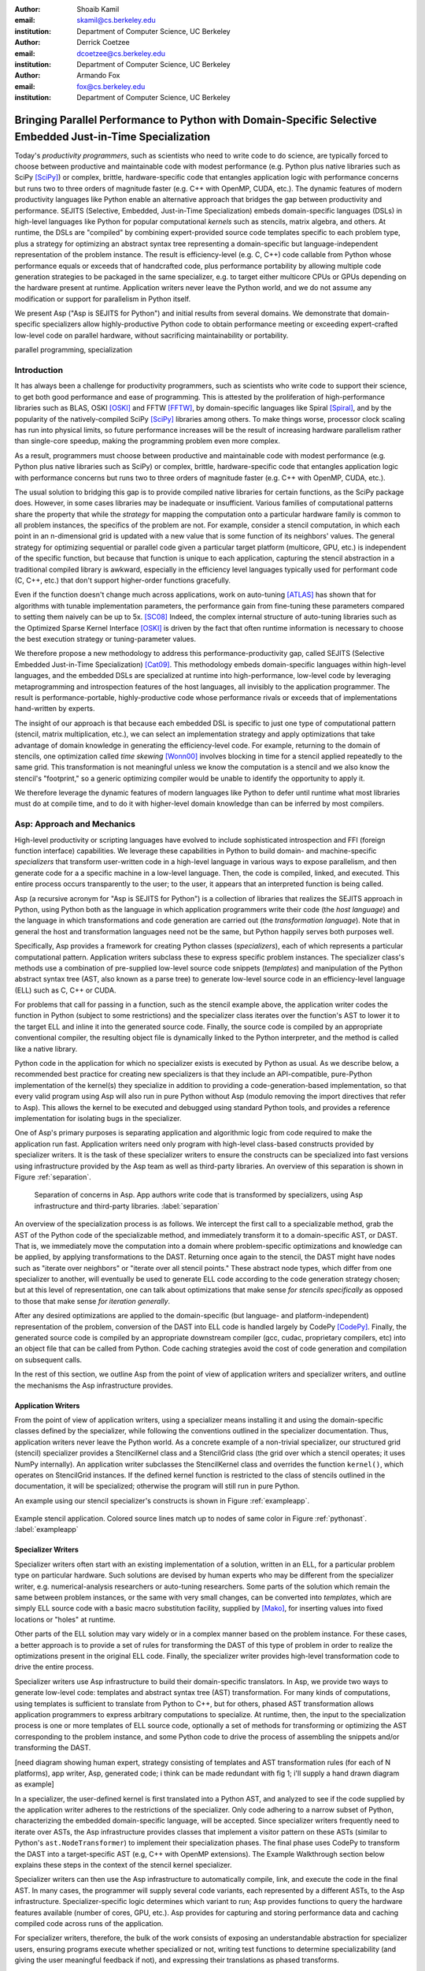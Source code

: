 :author: Shoaib Kamil
:email: skamil@cs.berkeley.edu
:institution: Department of Computer Science, UC Berkeley

:author: Derrick Coetzee
:email: dcoetzee@cs.berkeley.edu
:institution: Department of Computer Science, UC Berkeley

:author: Armando Fox
:email: fox@cs.berkeley.edu
:institution: Department of Computer Science, UC Berkeley

------------------------------------------------------------------------------------------------------------
Bringing Parallel Performance to Python  with Domain-Specific Selective Embedded Just-in-Time Specialization
------------------------------------------------------------------------------------------------------------


..    Due to physical limits, processor clock scaling is no longer the path
    to better performance.  Instead, hardware designers are using Moore's law
    scaling to increase the available hardware parallelism on modern processors.
    At the same time, domain scientists are increasingly using modern scripting
    languages such as Python, augmented with C libraries, for productive,
    exploratory science. However, due to Python's limited support for parallelism, these programmers
    have not been able to take advantage of increasingly powerful hardware; in
    addition, many domain scientists do not have the expertise to directly write
    parallel codes for many different kinds of hardware, each with specific
    idiosyncrasies.
    Instead, we propose SEJITS [Cat09]_, a methodology that uses high-level abstractions and the
    capabilities of powerful scripting languages to bridge this
    performance-productivity gap.  SEJITS, or Selective Embedded Just-In-Time Specialization,
    takes code written to use domain-specific abstractions and selectively generates efficient, parallel,
    low-level C++ code, compiles it and runs it, all invisibly to the user.  Efficiency programmers, who 
    know how to obtain the highest performance from a parallel machine, encapsulate their knowledge into 
    domain-specific *specializers*, which translate abstractions into
    parallel code.
    We have been implementing Asp, A SEJITS implementation for Python,
    to bring the SEJITS methodology to Python programmers.  Although
    Asp is still under development, the current version shows
    promising results and provides insights and ideas into the
    viability of the SEJITS approach.

.. class:: abstract

    Today's *productivity programmers*, such as scientists who need to
    write code to do science, are typically forced to 
    choose between productive and maintainable code with modest
    performance (e.g. Python plus native libraries such as SciPy
    [SciPy]_) or complex, brittle, hardware-specific code that
    entangles application logic with performance concerns but runs two
    to three orders of magnitude faster (e.g. C++ with OpenMP, CUDA,
    etc.).  The dynamic features of modern productivity languages like
    Python enable an alternative approach that bridges the gap between
    productivity and performance.  SEJITS (Selective, Embedded,
    Just-in-Time Specialization) embeds domain-specific languages
    (DSLs) in high-level languages like Python for popular computational *kernels* such as
    stencils, matrix algebra, and others.  At runtime, the DSLs are
    "compiled" by combining expert-provided source code templates
    specific to each problem type, plus a strategy for optimizing an
    abstract syntax tree representing a domain-specific but
    language-independent representation of the problem instance.  The
    result is efficiency-level (e.g. C, C++) code callable from Python
    whose performance equals or exceeds that of handcrafted code, plus
    performance portability by allowing multiple code generation
    strategies to be packaged in the same specializer, e.g. to target
    either multicore CPUs or GPUs depending on the hardware present at
    runtime.  Application writers never leave the Python world, and we
    do not assume any modification or support for parallelism in
    Python itself.

    We present Asp ("Asp is SEJITS for Python") and initial results from
    several domains. We demonstrate that domain-specific specializers
    allow highly-productive Python code to obtain performance meeting
    or exceeding expert-crafted low-level code on parallel hardware,
    without sacrificing maintainability or portability.


.. class:: keywords

   parallel programming, specialization

Introduction
------------

It has always been a challenge for productivity programmers, such as
scientists who write code to support their science, to get both good
performance and ease of programming.  This is attested by the
proliferation of high-performance libraries such as BLAS, OSKI [OSKI]_ and
FFTW [FFTW]_, by domain-specific languages like Spiral [Spiral]_, and by the
popularity of the natively-compiled SciPy [SciPy]_ libraries among others.
To make things worse, processor clock scaling has run into physical
limits, so future performance increases will be the result of
increasing hardware parallelism rather than single-core speedup,
making the programming problem even more complex.

As a result, programmers must choose between productive and maintainable
code with modest performance (e.g. Python plus native libraries such as  SciPy)
or complex, brittle, hardware-specific code 
that entangles application logic with performance concerns but runs two
to three orders of magnitude faster (e.g. C++ with OpenMP, CUDA, etc.).

The usual solution to bridging this gap is to provide compiled native
libraries for certain functions, as the SciPy package does.  However, in
some cases libraries may be inadequate or insufficient.  Various
families of computational patterns share the property that while the
*strategy* for mapping the computation onto a particular hardware family
is common to all problem instances, the specifics of the problem are
not.  For example, consider a stencil computation, in which each point
in an n-dimensional grid is updated with a new value that is some
function of its neighbors' values.  The general strategy for optimizing
sequential or parallel code given  a particular target platform
(multicore, GPU, etc.) is independent of the specific function, but
because that function is unique to each application, capturing the
stencil abstraction in a traditional compiled library is awkward,
especially in the efficiency level languages typically used for performant code
(C, C++, etc.) that don't support higher-order functions gracefully.

Even if the function doesn't change much across applications, work on
auto-tuning [ATLAS]_ has shown that for algorithms
with tunable implementation parameters, the performance gain from
fine-tuning these parameters compared to setting them naively can be
up to 5x. [SC08]_ Indeed, the complex internal structure of auto-tuning
libraries such as the Optimized Sparse Kernel Interface [OSKI]_ is
driven by the fact that often runtime information is necessary to
choose the best execution strategy or tuning-parameter values.

We therefore propose a new methodology to  address this performance-productivity
gap, called SEJITS (Selective Embedded Just-in-Time Specialization) [Cat09]_.
This methodology embeds domain-specific languages within high-level
languages, and the embedded DSLs are 
specialized at runtime into high-performance, low-level code
by leveraging metaprogramming and introspection features of the host languages,
all invisibly to the application programmer.  The result is performance-portable, highly-productive
code whose performance rivals or exceeds that of implementations
hand-written by experts.

The insight of our approach is that because each embedded DSL is
specific to just one type of computational pattern (stencil, matrix
multiplication, etc.), we can select an implementation strategy and
apply optimizations that take advantage of domain knowledge in
generating the efficiency-level code. For example, returning to the 
domain of stencils, one optimization called *time skewing* [Wonn00]_
involves blocking in time for a stencil applied repeatedly to the
same grid.  This transformation is not meaningful unless we know the
computation is a stencil and we also know the stencil's "footprint," so
a generic optimizing compiler would be unable to identify the
opportunity to apply it.

We therefore
leverage the dynamic features of modern languages like Python to defer
until runtime what most libraries must do at compile time, and to do it
with higher-level domain knowledge than can be inferred by most compilers.



Asp: Approach and Mechanics
---------------------------

High-level productivity or scripting languages have evolved to include
sophisticated introspection and FFI (foreign function interface)
capabilities.  We leverage these capabilities in Python
to build domain- and machine-specific *specializers* that transform
user-written code in a high-level language in various ways to expose
parallelism, and then generate code for a a specific machine in a low-level language.
Then, the code is compiled, linked, and executed.  This entire process
occurs transparently to the user; to the user, it appears that an
interpreted function is being called.

Asp (a recursive acronym for "Asp is SEJITS for Python") is a collection
of libraries that realizes  the SEJITS approach in Python, using Python
both as the language
in which application programmers write their code (the *host language*)
and the language in which  transformations and code generation are
carried out (the *transformation language*).  Note that in general the
host and transformation languages need not be the same, but Python
happily serves both purposes well.

Specifically, Asp provides a framework for creating Python classes
(*specializers*), each
of which represents a particular computational pattern.  Application
writers subclass these to express specific problem instances.  The
specializer class's methods use a combination of pre-supplied low-level source code 
snippets (*templates*) and manipulation of the Python abstract syntax tree (AST, also known as a parse tree) to generate low-level source
code in an efficiency-level language (ELL) such as C, C++ or CUDA.

For problems that call for
passing in a function, such as the stencil example above, the
application writer codes the function in Python (subject to some
restrictions) and the specializer class iterates over the function's AST to
lower it to the target ELL and inline it into the generated source code.
Finally, the source code is compiled by an appropriate conventional
compiler, the resulting object file is dynamically linked to the Python interpreter,
and the method is called like a native library.

Python code in the application for which no specializer exists is
executed by Python as usual.  As we describe below, a recommended best
practice for creating new specializers is that they include an API-compatible,
pure-Python implementation of the kernel(s) they specialize in addition
to providing a code-generation-based
implementation, so that every valid
program using Asp will also run in pure Python without Asp
(modulo removing the import directives that refer to Asp). This allows
the kernel to be executed and debugged using standard Python tools,
and provides a reference implementation for isolating bugs in the specializer.

One of Asp's primary purposes is separating
application and algorithmic logic from code required to make the application run fast.  Application
writers need only program with high-level class-based constructs provided by 
specializer writers.  It is the task of these specializer writers to ensure the constructs
can be specialized into fast versions using infrastructure provided by the Asp team
as well as third-party libraries.  An overview of this separation is shown in Figure
:ref:`separation`.

.. figure:: separation.pdf
   :figclass: bt

   Separation of concerns in Asp.  App authors write code that is transformed by specializers,
   using Asp infrastructure and third-party libraries. :label:`separation`

An overview of the specialization process is as follows.  We intercept
the first call to a specializable method, grab the AST of the Python
code of the specializable method, and immediately transform it to a domain-specific
AST, or DAST.  That is, we immediately move the computation into a
domain where problem-specific optimizations and knowledge can be applied,
by applying transformations to the DAST.  Returning once again to the
stencil, the DAST might have nodes such as "iterate over neighbors" or
"iterate over all stencil points."  These abstract node types, which
differ from one specializer to another, will
eventually be used to generate ELL code according to the code generation
strategy chosen; but at this level of representation, one can talk about
optimizations that make sense *for stencils specifically* as opposed to
those that make sense *for iteration generally*.

After any desired optimizations are applied to the domain-specific (but
language- and platform-independent) representation of the problem,
conversion of the DAST into ELL code is handled largely by CodePy [CodePy]_.  Finally,
the generated source code is compiled by an appropriate downstream
compiler (gcc, cudac, proprietary compilers, etc) into an object file that
can be called from Python.  Code caching strategies avoid
the cost of code generation and compilation on subsequent calls.

In the rest of this section, we outline Asp from the point of view of application writers and
specializer writers, and outline the mechanisms the Asp infrastructure provides.

Application Writers
...................
From the point of view of application writers, using a specializer means installing it and using
the domain-specific classes defined by the specializer, while following the conventions outlined
in the specializer documentation.  
Thus, application writers never leave the Python world.
As a concrete example of a non-trivial specializer, our
structured grid (stencil) specializer provides a StencilKernel
class and a StencilGrid class (the grid over which a stencil operates; it
uses NumPy internally). An application writer  subclasses the StencilKernel class
and overrides the function ``kernel()``, which operates on StencilGrid instances.
If the defined kernel function is restricted to the class of stencils outlined in the
documentation, it will be specialized; otherwise the program will still run in pure Python.

An example using our stencil specializer's constructs is shown in Figure :ref:`exampleapp`.

.. figure:: exampleapp.pdf
   :scale: 70 %
   :align: center

   Example stencil application. Colored source lines match up to nodes of same color in Figure :ref:`pythonast`. :label:`exampleapp`


Specializer Writers
...................
Specializer writers often start with an existing implementation of a solution,
written in an ELL, for a particular problem type on
particular hardware.  Such solutions are devised by human experts who
may be different from the specializer writer, e.g.
numerical-analysis researchers or auto-tuning researchers. Some parts
of the solution which remain the same between problem instances, or
the same with very small changes, can be converted into *templates*,
which are simply ELL source code with a basic macro substitution
facility, supplied by [Mako]_, for inserting values into fixed locations or "holes" at runtime.

Other parts of the ELL solution may vary widely or in a complex
manner based on the problem instance. For these cases, a better
approach is to provide a set of rules for transforming the DAST of
this type of problem in order to realize the optimizations present in
the original ELL code. Finally, the specializer writer provides
high-level transformation code to drive the entire process.

Specializer writers use Asp infrastructure to build their domain-specific translators.  In Asp, we
provide two ways to generate low-level code: templates and abstract syntax tree
(AST) transformation. For many kinds of computations, using templates is sufficient to translate from
Python to C++, but for others, phased AST transformation allows application programmers to express
arbitrary computations to specialize.  At runtime, then, the input to
the specialization process is one or more templates of ELL source code,
optionally a set of methods for transforming or optimizing the AST
corresponding to the problem instance, and some Python code to drive the
process of assembling the snippets and/or transforming the DAST.

[need diagram showing human expert, strategy consisting of templates and
AST transformation rules (for each of N platforms), app writer, Asp,
generated code; i think can be made redundant with fig 1; i'll supply a
hand drawn diagram as example]

In a specializer, the user-defined kernel is first translated into a 
Python AST, and analyzed to see if the code supplied by the application
writer adheres to the restrictions of the specializer. Only code adhering
to a narrow subset of Python, characterizing the embedded domain-specific
language, will be accepted. Since specializer writers frequently need to
iterate over ASTs, the Asp infrastructure provides classes that implement a visitor
pattern on these ASTs (similar to Python's ``ast.NodeTransformer``) to implement their specialization
phases. The final phase uses CodePy to transform the DAST into a target-specific AST
(e.g, C++ with OpenMP extensions). The Example Walkthrough
section below explains these steps in the context of 
the stencil kernel specializer. 

Specializer writers can then use the Asp infrastructure to automatically compile, link, and execute
the code in the final AST.  In many cases, the programmer will supply
several code variants, each represented
by a different ASTs, to the Asp infrastructure.  Specializer-specific
logic determines which variant to run; Asp provides functions to query
the hardware features available (number of cores, GPU, etc.).  
Asp provides for capturing and storing performance
data and caching compiled code across
runs of the application.

For specializer writers, therefore, the bulk of the work consists of exposing an understandable abstraction
for specializer users, ensuring programs execute whether specialized or not, writing test functions
to determine specializability (and giving the user meaningful feedback if not), and 
expressing their translations as phased transforms.

Currently, specializers have several limitations.  The most important current limitation is
that specialized code cannot call back into the Python interpreter,
largely because the interpreter is not
thread safe.  We are implementing functionality to allow serialized calls back into the interpreter
from specialized code.

In the next section, we show an end-to-end walkthrough of an example using our stencil
specializer.

Example Walkthrough
-------------------
In this section we will walk through a complete example of a SEJITS
translation and execution on a simple stencil example. We begin with
the application source shown in Figure :ref:`exampleapp`. This simple
two-dimensional stencil walks over the interior points of a grid and
for each point computes the sum of the four surrounding points.

This code is executable Python and can be run and debugged using
standard Python tools, but is slow. By merely modifying ExampleKernel
to inherit from the StencilKernel base class, we activate the stencil
specializer. Now, the first time the ``kernel()`` function is called, the
call is redirected to the stencil specializer, which will translate it
to low-level C++ code, compile it, and then dynamically bind the
machine code to the Python environment and invoke it.

The translation performed by any specializer consists of five main phases, as shown in Figure :ref:`pipeline`:

#. Front end: Translate the application source into a domain-specific AST (DAST)
#. Perform platform-independent optimizations on the DAST using domain knowledge.
#. Select a platform and translate the DAST into a platform-specific AST (PAST).
#. Perform platform-specific optimizations using platform knowledge.
#. Back end: Generate low-level source code, compile, and dynamically bind to make available from the host language.

.. figure:: pipeline.pdf
   :scale: 70 %
   :align: center

   Pipeline architecture of a specializer. :label:`pipeline`

As with any pipeline architecture, each phase's component is reusable
and can be easily replaced with another component, and each component
can be tested independently. This supports porting to other
application languages and other hardware platforms, and helps divide
labor between domain experts and platform performance experts. These
phases are similar to the phases of a typical optimizing compiler, but
are dramatically less complex due to the domain-specific focus and the
Asp framework, which provides utilities
to support many common tasks, as discussed in the previous section.

In the stencil example, we begin by invoking the Python runtime to
parse the ``kernel()`` function and produce the abstract syntax tree shown
in Figure :ref:`pythonast`. The front end walks over this tree and
matches certain patterns of nodes, replacing them with other
nodes. For example, a call to the function ``interior_points()`` is
replaced by a domain-specific StencilInterior node. If the walk
encounters any pattern of Python nodes that it doesn't handle, for
example a function call, the translation fails and produces an error
message, and the application falls back on running the ``kernel()``
function as pure Python. In this case, the walk succeeds, resulting in
the DAST shown in Figure :ref:`dsir`. Asp provides utilities to
facilitate visiting the nodes of a tree and tree pattern matching.

.. figure:: pythonast.pdf
   :scale: 60 %
   :align: center

   Initial Python abstract syntax tree. :label:`pythonast`

.. figure:: dsir.pdf
   :scale: 60 %
   :align: center

   Domain-specific AST. :label:`dsir`

The second phase uses our knowledge of the stencil domain to perform
platform-independent optimizations. For example, we know that a point
in a two-dimensional grid has four neighbors with known relative
locations, allowing us to unroll the innermost loop, an optimization
that makes sense on all platforms.

The third phase selects a platform and translates to a
platform-specific AST. In general, the
platform selected will depend on available hardware, performance
characteristics of the machine, and properties of the input (such as
grid size). In this example we will target a multicore platform using
the OpenMP framework. At this point the loop over the interior points
is mapped down to nested parallel for loops, as shown in Figure
:ref:`asir`. The Asp framework provides general utilities for
transforming arithmetic expressions and simple assignments from the
high-level representation used in DASTs to the low-level
platform-specific representation, which handles the body of the loop.

.. figure:: asir.pdf
   :scale: 50 %
   :align: center

   Application-specific AST. :label:`asir`

Because the specializer was invoked from the first call of the
``kernel()`` function, the arguments passed to that call are available. In
particular, we know the dimensions of the input grid. By hardcoding
these dimensions into the AST, we enable a
wider variety of optimizations during all phases, particularly phases
4 and 5. For example, on a small grid such as the 8x8 blocks
encountered in JPEG encoding, the loop over interior points may be
fully unrolled.

The fourth phase performs platform-specific optimizations. For
example, we may partially unroll the inner loop to reduce branch
penalties. This phase may produce several ASTs to support run-time
auto-tuning,
which times several variants with different optimization parameters and
selects the best one.

Finally, the fifth phase, the backend, is performed entirely by
components in the Asp framework and the CodePy library. The
PAST is transformed into source code, compiled, and dynamically bound
to the Python environment, which then invokes it and returns the
result to the application. Interoperation between Python and C++ uses
the Boost.Python library, which handles marshalling and conversion of
types.

The compiled ``kernel()`` function is cached so that if the function is
called again later, it can be re-invoked directly without the overhead
of specialization and compilation. If the input grid dimensions were
used during optimization, the input dimensions must match on
subsequent calls to reuse the cached version.


Results
-------

SEJITS claims three benefits for productivity programmers.  The first is
*performance portability*.  A single specializer can include code
generation strategies for radically different platforms, and even
multiple code variants using different strategies on the *same* platform
depending on the problem parameters.  The GMM specializer described
below illustrates this advantage: a single specializer can produce code
either for NVIDIA GPUs (in CUDA) or x86 multicore processors (targeting
the Cilk Plus compiler), and the same Python application can run on either
platform.

The second benefit is the ability to let application writers work with
patterns requiring higher-order functions, something that is cumbersome
to do in low-level languages.  We can inline these functions
into the emitted source code and let the low-level compiler optimize the
solution using the maximum available information.  Our stencil specializer,
as described below, demonstrates this benefit; the
performance of the generated code reaches 87% of the achievable memory
bandwidth of the multicore machine on which it runs.

The third benefit is the ability to take advantage of auto-tuning or
other runtime performance optimizations even for simple problems.  Our
matrix-powers specializer, which computes :math:`\{x, Ax, A^2x,
...,A^kx\}` for a sparse matrix :math:`A` and vector :math:`x` (an
important computation in Krylov-subspace solvers), demonstrates this
benefit. Its implementation uses a recently-developed
*communication-avoiding* algorithm for matrix powers that runs about
an order of magnitude faster than Python+SciPy (see performance
details below) while remaining essentially API-compatible with SciPy.
Beyond the inherent performance gains from communication-avoidance, a
number of parameters in the implementation can be tuned based on the
matrix structure in each individual problem instance; this is an
example of an optimization that cannot easily be done in a library.


Stencil
.......

To demonstrate the performance and productivity effectiveness of our stencil
specializer, we implemented two different computational stencil kernels using
our abstractions: a 3D laplacian operator, and a 3D divergence kernel.  
For both kernels, we run a simple benchmark that iteratively calls our specializer
and measures the time for applying the operator (we ensure the cache is cleared in
between calls).
Both calculations are memory-bound; that is, they are limited by the available
bandwidth from memory.  Therefore, in accordance to the roofline model [SaWi09]_,
we measure performance compared to measured memory bandwidth performance using the
parallel STREAM [STREAM]_ benchmark.

Figure :ref:`stencilresults` shows the results of running our kernels on a single-socket
quad-core Intel Core i7-840 machine running at 2.93 GHz, using both the OpenMP and Cilk Plus backends.
First-run time is not shown; the code
generation and compilation takes tens of seconds (mostly due to the speed of the
Intel compiler).  In terms of performance, for the 3D laplacian, we obtain 87% of peak
memory bandwidth, and 64% of peak bandwidth for the more cache-unfriendly divergence
kernel, even though we have only implemented limited optimizations.  From previous
work [Kam10]_, we believe that, by adding only a few more tuning parameters, we can
obtain over 95% of peak performance for these kernels. In contrast, pure Python execution
is nearly three orders of magnitude slower.

In terms of productivity, it is interesting to note the difference in LoC between the
stencils written in Python and the produced low-level code.  Comparing the divergence
kernel with its best-performing produced variant, we see an increase from five lines
to over 700 lines--- an enormous difference.  The Python version expresses the computation succinctly; using
machine characteristics to express fast code requires expressing the stencil
more verbosely in a low-level language. With our specialization infrastructure, programmers can continue
to write succinct code and have platform-specific fast code generated for them.



.. figure:: stencilresults.pdf
   :figclass: bt
   :scale: 45%
   :align: center

   Performance as fraction of memory bandwidth peak for two specialized stencil kernels.
   All tests compiled using the Intel C++ compiler 12.0 on a Core i7-840. :label:`stencilresults`


Gaussian Mixture Modeling
.........................
Gaussian Mixture Models (GMMs) are a class of statistical models used in a
wide variety of applications, including image segmentation, speech recognition,
document classification, and many other areas. Training such models is done
using the Expectation Maximization (EM) algorithm, which is
iterative and highly data parallel, making it amenable to execution on GPUs as
well as modern multicore processors. However, writing high performance GMM training
algorithms are difficult due to the fact that different code variants will perform
better for different problem characteristics. This makes the problem of producing
a library for high performance GMM training amenable to the SEJITS approach.

A specializer using the Asp infrastructure has been built by Cook and Gonina [Co10]_
that targets both CUDA-capable GPUs and Intel multicore processors (with Cilk Plus).
The specializer implements four different parallelization strategies for the algorithm;
depending on the sizes of the data structures used in GMM training, different strategies
perform better.  Figure :ref:`gmmperf` shows performance for different strategies for
GMM training on an NVIDIA Fermi GPU as one of the GMM parameters are varied.  The specializer
uses the best-performing variant (by using the different variants to do one iteration each,
and selecting the best-performing one) for the majority of iterations.  As a result, even
if specialization overhead (code generation, compilation/linking, etc.) is included, the 
specialized GMM training algorithm outperforms the original, hand-tuned CUDA implementation
on some classes of problems, as shown in Figure :ref:`gmmperfoverall`.

.. figure:: gmmperf.png
   :figclass: bt
   :align: center

   Runtimes of GMM variants as the D parameter is varied on an Nvidia Fermi GPU (lower is better).  The 
   specializer picks the best-performing variant to run. :label:`gmmperf`

.. figure:: gmmperfoverall.png
   :figclass: bt
   :align: center

   Overall performance of specialized GMM training versus original optimized CUDA algorithm.
   Even including specializer overhead, the specialized EM training outperforms the original
   CUDA implementation. :label:`gmmperfoverall`

Matrix Powers
.............
Recent developments in communication-avoiding algorithms [Bal09]_(AF: need
canonical citation here, as well as specific cite for Erin and Nick's
CA-matrix powers presentation at EuroSomethingOrOther) have shown that
the performance of parallel implementations of several algorithms can be
substantially improved by partitioning the problem so as to do redundant
work in order to minimize inter-core communication.  One example of an
algorithm that admits a communication-avoiding implementation is matrix
powers [Hoe10]_:
the computation :math:`\{x, Ax, A^2x, ...,A^kx\}`
for a sparse matrix :math:`A` and vector :math:`x`, an important building block
for communication-avoiding sparse Krylov solvers. A specializer currently under development
enables efficient parallel computation of this set of vectors on
multicore processors.

.. figure:: akxnaive.pdf
   :figclass: bt
   :scale: 95%
   :align: center

   Naive :math:`A^kx` computation.  Communication required at each level. :label:`akxnaive`

.. figure:: akxpa1.pdf
   :figclass: bt
   :scale: 95%
   :align: center

   Algorithm PA1 for communication-avoiding matrix powers.  Communication occurs only
   after k levels of computation, at the cost of redundant computation. :label:`akxpa1`

The specializer generates parallel communication avoiding code using the pthreads library 
that implements the PA1 [Hoe10]_ kernel to compute the vectors more efficiently than
just repeatedly doing the multiplication :math:`A \times x`. The naive
algorithm, shown in Figure :ref:`akxnaive`, requires communication at each level. However, for
many matrices, we can restructure the computation such that communication only occurs
every :math:`k` steps, and before every superstep of :math:`k` steps, all communication
required is completed. At the cost of redundant computation, this reduces the number
of communications required.  Figure :ref:`akxpa1` shows the restructured algorithm.

The specializer implementation further optimizes the PA1 algorithm using traditional
matrix optimization techniques such as cache and register blocking.  Further optimization
using vectorization is in progress.

.. figure:: akxresults.pdf
   :scale: 115%
   :figclass: bht

   Results comparing communication-avoiding CG with our matrix powers specializer and
   SciPy's default solver, run on an Intel Nehalem machine. :label:`akxresults`

To see what kinds of performance improvements are possible using the specialized
communication-avoiding matrix powers kernel, Morlan implemented a conjugate gradient (CG)
solver in Python that uses the specializer. Figure :ref:`akxresults` shows the results for three test
matrices and compares performance against ``scipy.linalg.solve`` which calls the LAPACK
``dgesv`` routine.  Even with just the matrix powers kernel specialized, the CA CG
already outperforms the native solver routine used by SciPy.


Conclusion & Future Work
------------------------
0.5 page.  AspDB, platform detection.


Related Work
------------
Allowing domain scientists to program in higher-level languages is the
goal of a number of projects in Python, including SciPy [SciPy]_ which
brings Matlab-like functionality for numeric computations into
Python. In addition, domain-specific projects such as Biopython [Biopy]_
and the Python Imaging Library (PIL) [PIL]_ also attempt to hide complex
operations and data structures behind Python infrastructure, 
making programming simpler for users.  

Another approach, used by the
Weave subpackage of SciPy, allows users to express C++ code
that uses the Python C API as strings, inline with other Python code,
that is then compiled and run.  Cython [Cython]_ is an effort to write
a compiler for a subset of Python, while also allowing users to write
extension code in C.  Another instance of the SEJITS approach is Copperhead [Cat09]_,
which implements SEJITS targeting CUDA GPUs for data parallel operations.

The idea of using multiple code variants, with different optimizations 
applied to each variant, is a cornerstone of auto-tuning.  Auto-tuning
was first applied to dense matrix computations in the PHiPAC (Portable
High Performance ANSI C) library [PHiPAC]_. Using parametrized code
generation scripts written in Perl, PHiPAC generated variants of
generalized matrix multiply (GEMM) with loop unrolling, cache
blocking, and a number of other optimizations, plus a search engine,
to, at install time, determine the best GEMM routine for the particular machine.
After PHiPAC, auto-tuning has been applied to a number of domains
including sparse matrix-vector multiplication (SpMV) [OSKI]_, Fast
Fourier Transforms (FFTs) [SPIRAL]_, and multicore versions of 
stencils [KaDa09]_, [Kam10]_, [Poich]_, showing large improvements 
in performance over simple implementations of these kernels.

Acknowledgments
----------------
Henry Cook and Ekaterina Gonina implemented the GMM specializer.  Jeffrey Morlan
is implementing the matrix-powers specializer based on algorithmic work
by Mark Hoemmen, Erin Carson and Nick Knight.  
Research supported by DARPA (contract #FA8750-10-1-0191), Microsoft
Corp. (Award #024263), and Intel Corp. (Award #024894),
with matching funding from the UC Discovery Grant (Award #DIG07-10227)
and additional support 
from Par Lab affiliates National Instruments, NEC, Nokia, NVIDIA, Oracle, and Samsung.


References
----------
.. [ATLAS] R. C. Whaley, A. Petitet, and J. Dongarra. Automated Empirical Optimization of Software and the ATLAS project.
   Parallel Computing, vol. 27(1-2), pp. 3–35, 2001.

.. [Bal09] G. Ballard, J. Demmel, O. Holtz, O. Schwartz. Minimizing Communication in Numerical Linear Algebra.
   UCB Tech Report (UCB/EECS-2009-62), 2009.

.. [Biopy] Biopython.  http://biopython.org.

.. [Cat09] B. Catanzaro, S. Kamil, Y. Lee, K. Asanovic, J. Demmel,
   K. Keutzer, J. Shalf, K. Yelick, A. Fox. SEJITS: Getting
   Productivity and Performance with Selective Embedded Just-in-Time
   Specialization. Workshop on Programming Models for Emerging Architectures (PMEA), 2009

.. [CodePy] CodePy Homepage. http://mathema.tician.de/software/codepy

.. [Co10] H. Cook, E. Gonina, S. Kamil, G. Friedland†, D. Patterson, A. Fox.
   CUDA-level Performance with Python-level Productivity for Gaussian Mixture Model Applications.
   3rd USENIX Workshop on Hot Topics in Parallelism (HotPar) 2011.

.. [Cython] R. Bradshaw, S. Behnel, D. S. Seljebotn, G. Ewing, et al., The Cython compiler, http://cython.org.

.. [FFTW] M. Frigo and S. Johnson. The Design and Implementation of FFTW3.
   Proceedings of the IEEE 93 (2), 216–231 (2005). Invited paper, Special Issue on Program Generation, 
   Optimization, and Platform Adaptation.

.. [Hoe10] M. Hoemmen. Communication-Avoiding Krylov Subspace Methods.  PhD thesis, EECS Department,
   University of California, Berkeley, May 2010.

.. [KaDa09] K. Datta. Auto-tuning Stencil Codes for Cache-Based
   Multicore Platforms. PhD thesis, EECS Department, University of
   California, Berkeley, Dec 2009.

.. [Kam10] S. Kamil, C. Chan, L. Oliker, J. Shalf, and S. Williams. An
   Auto-Tuning Framework for Parallel Multicore Stencil Computations.
   International Parallel and Distributed Processing Symposium, 2010.

.. [Mako] Mako Templates for Python. http://www.makotemplates.org

.. [OSKI] OSKI: Optimized Sparse Kernel Interface.  http://bebop.cs.berkeley.edu/oski.

.. [PHiPAC] J. Bilmes, K. Asanovic, J. Demmel, D. Lam, and
   C.W. Chin. PHiPAC: A Portable, High-Performance, ANSI C Coding
   Methodology and its Application to Matrix Multiply. LAPACK Working Note 111.

.. [PIL] Python Imaging Library. http://pythonware.com/products/pil.

.. [Poich] Y.Tang, R. A. Chowdhury, B. C. Kuszmaul, C.-K. Luk, and
   C. E. Leiserson. The Pochoir Stencil Compiler. 23rd ACM Symposium 
   on Parallelism in Algorithms and Architectures, 2011.

.. [SaWi09] S. Williams, A. Waterman, D. Patterson. 
   Roofline: An Insightful Visual Performance Model for Floating-Point Programs and Multicore Architectures.
   Communications of the ACM (CACM), April 2009.

.. [SC08] K. Datta, M. Murphy, V. Volkov, S. Williams, J. Carter, L. Oliker, D. Patterson, J. Shalf, and K. Yelick.
   Stencil computation optimization and auto-tuning on state-of-the-art multicore architectures.
   SC2008: High performance computing, networking, and storage conference, 2008.

.. [SciPy] Scientific Tools for Python. http://www.scipy.org.

.. [SPIRAL] M. Püschel, J. M. F. Moura, J. Johnson, D. Padua,
    M. Veloso, B. Singer, J. Xiong, F. Franchetti, A. Gacic,
    Y. Voronenko, K. Chen, R. W. Johnson,  N. Rizzolo. 
    SPIRAL: Code generation for DSP transforms. Proceedings of the
    IEEE special issue on "Program Generation, Optimization, and Adaptation".

.. [STREAM] The STREAM Benchmark. http://www.cs.virginia.edu/stream

.. [Wonn00] D. Wonnacott. Using Time Skewing to Eliminate Idle Time due to Memory Bandwidth and Network Limitations.
   International Parallel and Distributed Processing Symposium, 2000.

